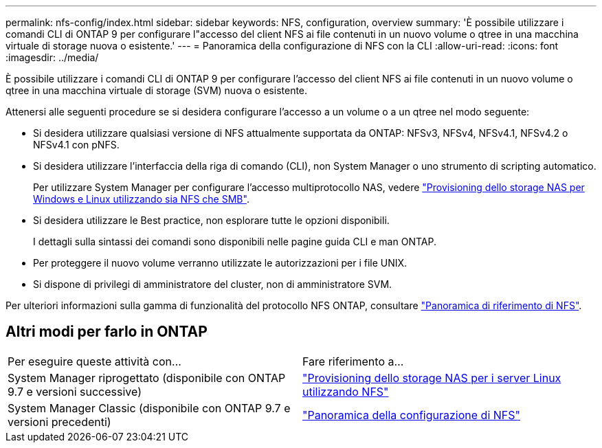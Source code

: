 ---
permalink: nfs-config/index.html 
sidebar: sidebar 
keywords: NFS, configuration, overview 
summary: 'È possibile utilizzare i comandi CLI di ONTAP 9 per configurare l"accesso del client NFS ai file contenuti in un nuovo volume o qtree in una macchina virtuale di storage nuova o esistente.' 
---
= Panoramica della configurazione di NFS con la CLI
:allow-uri-read: 
:icons: font
:imagesdir: ../media/


[role="lead"]
È possibile utilizzare i comandi CLI di ONTAP 9 per configurare l'accesso del client NFS ai file contenuti in un nuovo volume o qtree in una macchina virtuale di storage (SVM) nuova o esistente.

Attenersi alle seguenti procedure se si desidera configurare l'accesso a un volume o a un qtree nel modo seguente:

* Si desidera utilizzare qualsiasi versione di NFS attualmente supportata da ONTAP: NFSv3, NFSv4, NFSv4.1, NFSv4.2 o NFSv4.1 con pNFS.
* Si desidera utilizzare l'interfaccia della riga di comando (CLI), non System Manager o uno strumento di scripting automatico.
+
Per utilizzare System Manager per configurare l'accesso multiprotocollo NAS, vedere link:../task_nas_provision_nfs_and_smb.html["Provisioning dello storage NAS per Windows e Linux utilizzando sia NFS che SMB"].

* Si desidera utilizzare le Best practice, non esplorare tutte le opzioni disponibili.
+
I dettagli sulla sintassi dei comandi sono disponibili nelle pagine guida CLI e man ONTAP.

* Per proteggere il nuovo volume verranno utilizzate le autorizzazioni per i file UNIX.
* Si dispone di privilegi di amministratore del cluster, non di amministratore SVM.


Per ulteriori informazioni sulla gamma di funzionalità del protocollo NFS ONTAP, consultare link:../nfs-admin/index.html["Panoramica di riferimento di NFS"].



== Altri modi per farlo in ONTAP

|===


| Per eseguire queste attività con... | Fare riferimento a... 


| System Manager riprogettato (disponibile con ONTAP 9.7 e versioni successive) | link:../task_nas_provision_linux_nfs.html["Provisioning dello storage NAS per i server Linux utilizzando NFS"] 


| System Manager Classic (disponibile con ONTAP 9.7 e versioni precedenti) | link:https://docs.netapp.com/us-en/ontap-system-manager-classic/nfs-config/index.html["Panoramica della configurazione di NFS"^] 
|===